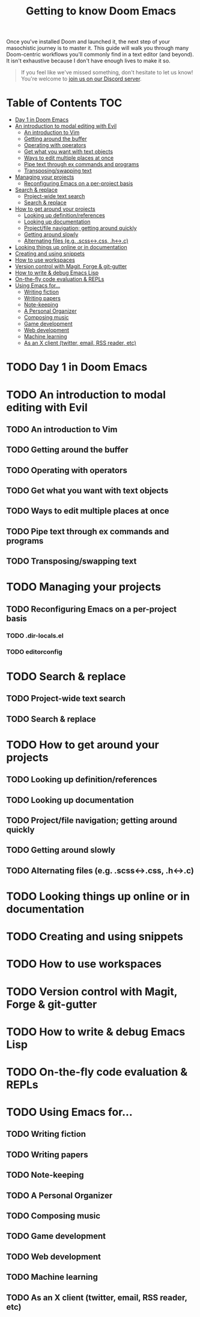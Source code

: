 #+TITLE: Getting to know Doom Emacs
#+STARTUP: nofold

Once you've installed Doom and launched it, the next step of your masochistic
journey is to master it. This guide will walk you through many Doom-centric
workflows you'll commonly find in a text editor (and beyond). It isn't
exhaustive because I don't have enough lives to make it so.

#+begin_quote
If you feel like we've missed something, don't hesitate to let us know! You're
welcome to [[https://discord.gg/qvGgnVx][join us on our Discord server]].
#+end_quote

* Table of Contents :TOC:
- [[#day-1-in-doom-emacs][Day 1 in Doom Emacs]]
- [[#an-introduction-to-modal-editing-with-evil][An introduction to modal editing with Evil]]
  - [[#an-introduction-to-vim][An introduction to Vim]]
  - [[#getting-around-the-buffer][Getting around the buffer]]
  - [[#operating-with-operators][Operating with operators]]
  - [[#get-what-you-want-with-text-objects][Get what you want with text objects]]
  - [[#ways-to-edit-multiple-places-at-once][Ways to edit multiple places at once]]
  - [[#pipe-text-through-ex-commands-and-programs][Pipe text through ex commands and programs]]
  - [[#transposingswapping-text][Transposing/swapping text]]
- [[#managing-your-projects][Managing your projects]]
  - [[#reconfiguring-emacs-on-a-per-project-basis][Reconfiguring Emacs on a per-project basis]]
- [[#search--replace][Search & replace]]
  - [[#project-wide-text-search][Project-wide text search]]
  - [[#search--replace-1][Search & replace]]
- [[#how-to-get-around-your-projects][How to get around your projects]]
  - [[#looking-up-definitionreferences][Looking up definition/references]]
  - [[#looking-up-documentation][Looking up documentation]]
  - [[#projectfile-navigation-getting-around-quickly][Project/file navigation; getting around quickly]]
  - [[#getting-around-slowly][Getting around slowly]]
  - [[#alternating-files-eg-scss-css-h-c][Alternating files (e.g. .scss<->.css, .h<->.c)]]
- [[#looking-things-up-online-or-in-documentation][Looking things up online or in documentation]]
- [[#creating-and-using-snippets][Creating and using snippets]]
- [[#how-to-use-workspaces][How to use workspaces]]
- [[#version-control-with-magit-forge--git-gutter][Version control with Magit, Forge & git-gutter]]
- [[#how-to-write--debug-emacs-lisp][How to write & debug Emacs Lisp]]
- [[#on-the-fly-code-evaluation--repls][On-the-fly code evaluation & REPLs]]
- [[#using-emacs-for][Using Emacs for...]]
  - [[#writing-fiction][Writing fiction]]
  - [[#writing-papers][Writing papers]]
  - [[#note-keeping][Note-keeping]]
  - [[#a-personal-organizer][A Personal Organizer]]
  - [[#composing-music][Composing music]]
  - [[#game-development][Game development]]
  - [[#web-development][Web development]]
  - [[#machine-learning][Machine learning]]
  - [[#as-an-x-client-twitter-email-rss-reader-etc][As an X client (twitter, email, RSS reader, etc)]]

* TODO Day 1 in Doom Emacs
* TODO An introduction to modal editing with Evil
** TODO An introduction to Vim
** TODO Getting around the buffer
** TODO Operating with operators
** TODO Get what you want with text objects
** TODO Ways to edit multiple places at once
** TODO Pipe text through ex commands and programs
** TODO Transposing/swapping text
* TODO Managing your projects
** TODO Reconfiguring Emacs on a per-project basis
*** TODO .dir-locals.el
*** TODO editorconfig
* TODO Search & replace
** TODO Project-wide text search
** TODO Search & replace
* TODO How to get around your projects
** TODO Looking up definition/references
** TODO Looking up documentation
** TODO Project/file navigation; getting around quickly
** TODO Getting around slowly
** TODO Alternating files (e.g. .scss<->.css, .h<->.c)
* TODO Looking things up online or in documentation
* TODO Creating and using snippets
* TODO How to use workspaces
* TODO Version control with Magit, Forge & git-gutter
* TODO How to write & debug Emacs Lisp
* TODO On-the-fly code evaluation & REPLs
* TODO Using Emacs for...
** TODO Writing fiction
** TODO Writing papers
** TODO Note-keeping
** TODO A Personal Organizer
** TODO Composing music
** TODO Game development
** TODO Web development
** TODO Machine learning
** TODO As an X client (twitter, email, RSS reader, etc)
